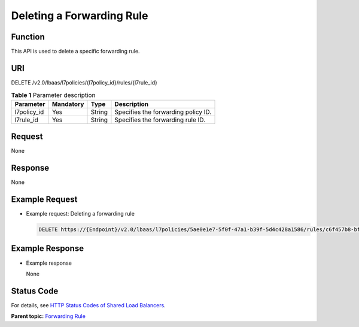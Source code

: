 Deleting a Forwarding Rule
==========================

Function
^^^^^^^^

This API is used to delete a specific forwarding rule.

URI
^^^

DELETE /v2.0/lbaas/l7policies/{l7policy_id}/rules/{l7rule_id}

.. table:: **Table 1** Parameter description

   =========== ========= ====== ===================================
   Parameter   Mandatory Type   Description
   =========== ========= ====== ===================================
   l7policy_id Yes       String Specifies the forwarding policy ID.
   l7rule_id   Yes       String Specifies the forwarding rule ID.
   =========== ========= ====== ===================================

Request
^^^^^^^

None

Response
^^^^^^^^

None

Example Request
^^^^^^^^^^^^^^^

-  Example request: Deleting a forwarding rule

   .. code:: screen

      DELETE https://{Endpoint}/v2.0/lbaas/l7policies/5ae0e1e7-5f0f-47a1-b39f-5d4c428a1586/rules/c6f457b8-bf6f-45d7-be5c-a3226945b7b1

Example Response
^^^^^^^^^^^^^^^^

-  Example response

   None

Status Code
^^^^^^^^^^^

For details, see `HTTP Status Codes of Shared Load Balancers <elb_gc_0002.html>`__.

**Parent topic:** `Forwarding Rule <elb_zq_zg_0000.html>`__

